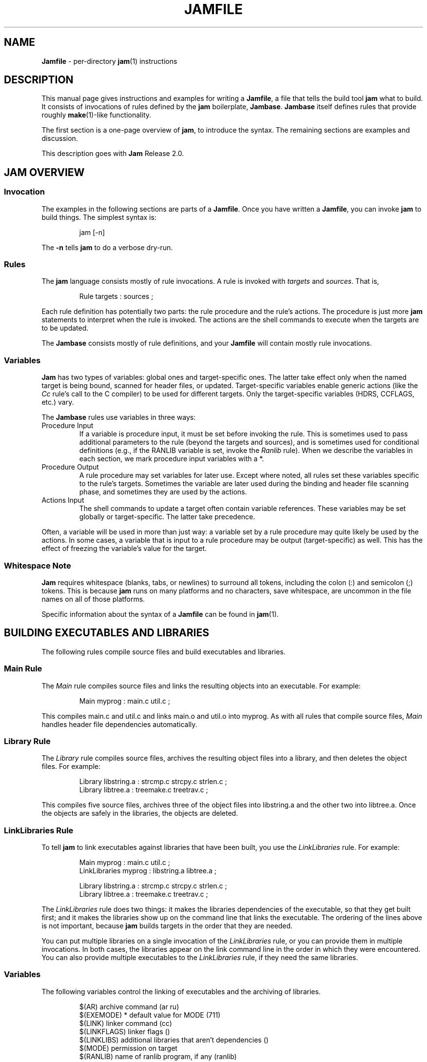 .TH JAMFILE 5 "15 January 1995"
.de BB
.RS
.PP
.ft CW
.na
.nf
..
.de BE
.RE
.ft R
.fi
.ad
..
.de XB
For example:
.BB
..
.de XE
.BE
..
.SH NAME
\fBJamfile\fR \- per-directory \fBjam\fR(1) instructions
.SH DESCRIPTION
.PP
This manual page gives instructions and examples for writing a
\fBJamfile\fR, a file that tells the build tool \fBjam\fR what to
build.  It consists of invocations of rules defined by the \fBjam\fR
boilerplate, \fBJambase\fR.  \fBJambase\fR itself defines rules that
provide roughly \fBmake\fR(1)-like functionality.
.PP
The first section is a one-page overview of \fBjam\fR, to introduce the
syntax.  The remaining sections are examples and discussion.
.PP
This description goes with \fBJam\fR Release 2.0.
.SH JAM OVERVIEW
.SS Invocation
.PP
The examples in the following sections are parts of a \fBJamfile\fR.
Once you have written a \fBJamfile\fR, you can invoke \fBjam\fR to
build things.  The simplest syntax is:
.BB
jam [-n]
.BE
.PP
The \fB-n\fR tells \fBjam\fR to do a verbose dry-run.
.SS Rules
.PP
The \fBjam\fR language consists mostly of rule invocations.  A rule is
invoked with \fItargets\fR and \fIsources\fR.  That is,
.BB
Rule targets : sources ;
.BE
.PP
Each rule definition has potentially two parts: the rule procedure
and the rule's actions.  The procedure is just more \fBjam\fR
statements to interpret when the rule is invoked.  The actions are
the shell commands to execute when the targets are to be updated.
.PP
The \fBJambase\fR consists mostly of rule definitions, and your
\fBJamfile\fR will contain mostly rule invocations.
.SS Variables
.PP
\fBJam\fR has two types of variables: global ones and target-specific
ones.  The latter take effect only when the named target is being
bound, scanned for header files, or updated.  Target-specific variables
enable generic actions (like the \fICc\fR rule's call to the C
compiler) to be used for different targets.  Only the target-specific
variables (HDRS, CCFLAGS, etc.) vary.
.PP
The \fBJambase\fR rules use variables in three ways:
.IP "Procedure Input"
If a variable is procedure input, it must be set before invoking the
rule.  This is sometimes used to pass additional parameters to the rule
(beyond the targets and sources), and is sometimes used for conditional
definitions (e.g., if the RANLIB variable is set, invoke the
\fIRanlib\fR rule).  When we describe the variables in each section, we
mark procedure input variables with a *.
.IP "Procedure Output"
A rule procedure may set variables for later use.  Except where noted,
all rules set these variables specific to the rule's targets.
Sometimes the variable are later used during the binding and header
file scanning phase, and sometimes they are used by the actions.
.IP "Actions Input"
The shell commands to update a target often contain variable references.
These variables may be set globally or target-specific.  The latter take
precedence.
.PP
Often, a variable will be used in more than just way: a variable set by
a rule procedure may quite likely be used by the actions.  In some
cases, a variable that is input to a rule procedure may be output
(target-specific) as well.  This has the effect of freezing the
variable's value for the target.
.SS Whitespace Note
.PP
\fBJam\fR requires whitespace (blanks, tabs, or newlines) to surround
all tokens, including the colon (:) and semicolon (;)
tokens.  This is because \fBjam\fR runs on many platforms and no
characters, save whitespace, are uncommon in the file names on all of
those platforms.
.PP
Specific information about the syntax of a \fBJamfile\fR can be found in
\fBjam\fR(1).
.SH BUILDING EXECUTABLES AND LIBRARIES
.PP
The following rules compile source files and build executables and
libraries.
.SS Main Rule
.PP
The \fIMain\fR rule compiles source files and links the resulting
objects into an executable.
.XB
Main myprog : main.c util.c ;
.XE
.PP
This compiles main.c and util.c and links main.o and util.o into myprog.
As with all rules that compile source files, \fIMain\fR handles header file
dependencies automatically.
.SS Library Rule
.PP
The \fILibrary\fR rule compiles source files, archives the
resulting object files into a library, and then deletes the object
files.
.XB
Library libstring.a : strcmp.c strcpy.c strlen.c ;
Library libtree.a : treemake.c treetrav.c ;
.XE
.PP
This compiles five source files, archives three of the object files
into libstring.a and the other two into libtree.a.  Once the
objects are safely in the libraries, the objects are deleted.
.SS LinkLibraries Rule
.PP
To tell \fBjam\fR to link executables against libraries that have been
built, you use the \fILinkLibraries\fR rule.
.XB
Main myprog : main.c util.c ;
LinkLibraries myprog : libstring.a libtree.a ;

Library libstring.a : strcmp.c strcpy.c strlen.c ;
Library libtree.a : treemake.c treetrav.c ;
.XE
.PP
The \fILinkLibraries\fR rule does two things: it makes the libraries
dependencies of the executable, so that they get built first; and it
makes the libraries show up on the command line that links the
executable.  The ordering of the lines above is not important, because
\fBjam\fR builds targets in the order that they are needed.
.PP
You can put multiple libraries on a single invocation of the
\fILinkLibraries\fR rule, or you can provide them in multiple
invocations.  In both cases, the libraries appear on the link command
line in the order in which they were encountered.  You can also provide
multiple executables to the \fILinkLibraries\fR rule, if they
need the same libraries.
.SS Variables
.PP
The following variables control the linking of executables and the
archiving of libraries. 
.BB
$(AR)              archive command (ar ru)
$(EXEMODE)       * default value for MODE (711)
$(LINK)            linker command (cc)
$(LINKFLAGS)       linker flags ()
$(LINKLIBS)        additional libraries that aren't dependencies ()
$(MODE)            permission on target
$(RANLIB)          name of ranlib program, if any (ranlib)
.BE
.PP
\fIMain\fR sets a target-specific MODE to the current value of $(EXEMODE).
.PP
The difference between and the arguments to \fILinkLibraries\fR
and the value of $(LINKLIBS) is that the former are expected to be
real, buildable libraries, while the latter are just handed without
inspection to the $(LINK) command.  The ordering on the link
command line is first \fILinkLibraries\fR and then $(LINKLIBS).
.XB
Main xprog : xprog.c ;
LinkLibraries xprog : libxutil.a ;
LINKFLAGS on xprog = -Bstatic ;
LINKLIBS on xprog = -lXext -lX11 ;

Library libxutil.a : xtop.c xbottom.c xutil.c ;
.XE
.PP
This example uses the \fBjam\fR syntax "variable \fIon\fR target" to
set a target-specific variable.  In this way, only xprog will be linked
with these special $(LINKFLAGS) and $(LINKLIBS), even if other
executables were going to be built by the same \fBJamfile\fR.  The
actual link command line would look like this:
.BB
cc -Bstatic -o xprog xprog.o libuxtil.a -lXext -lX11
.BE
.PP
Note that the default link command is cc.
.SH COMPILING
.PP
Compiling of source files occurs normally as a byproduct of the
\fIMain\fR or \fILibrary\fR rules.  If you want to control the
compiling process with finer granularity, you can use the rules
described here.  \fIMain\fR and \fILibrary\fR use these rules.
.SS Objects Rule
.PP
The \fIMain\fR or \fILibrary\fR rules call the \fIObjects\fR rule on each of
their source files.  You can also call \fIObjects\fR directly.
.XB
Objects a.c b.c c.c ;
.XE
.PP
This compiles a.c into a.o, b.c into b.o, etc.
.SS Object Rule
.PP
\fIObjects\fR gets its work done by calling the \fIObject\fR rule on
each of the source files, making the assumption that the object name
itself will be the source file name, with the suffix replaced
appropriately.  To compile a single source file directly, use the
\fIObject\fR rule.
.XB
Object foo.o : foo.c ;
.XE
.PP
The \fIObject\fR rule doesn't require that the object name bear any
relationship to the source.  It is thus possible to compile the same
file into different objects.
.XB
Object a.o : foo.c ;
Object b.o : foo.c ;
Object c.o : foo.c ;
.XE
.PP
This compiles foo.c (three times) into a.o, b.o, and c.o.  Later examples
show how this is useful.
.PP
The \fIObject\fR rule looks at the suffix of the source file and calls
the appropriate rules to do the actual compiling.  This invariably
involves a call to the \fICc\fR to turn the .c into a .o, but may also
require a call to other rules to turn the source file into a .c.
Thus the \fIObject\fR rule is responsible for the generation of an
object file from any type of source.
.XB
Object grammar.o : grammar.y ;
Object scanner.o : scanner.l ;
Object fastf.o : fastf.f ;
Object util.o : util.c ;
.XE
.PP
In addition to calling the compiling rule, \fIObject\fR sets up a bunch
of variables specific to the source and target files.  These are discussed
below.
.SS Cc, C++, Yacc, Lex, Fortran, As, etc. Rules
.PP
The \fIObject\fR calls compiling rules specific to the suffix of the
source file.  Because the extra work done by the \fIObject\fR rule, it
is not always useful to call the compiling rules directly.  But the
adventurous user might attempt it. 
.XB
Yacc grammar.c : grammar.y ;
Lex scan.c : scan.l ;
Cc prog.o : prog.c ;
.XE
.PP
These examples individually run \fByacc\fR(1), \fBlex\fR(1), and the
C compiler on their sources.
.SS UserObject Rule
Any files with suffixes not understood by the \fIObject\fR rule are
passed to the \fIUserObject\fR rule.  The default definition of
\fIUserObject\fR simply emits a warning that the suffix is not understood.
This rule definition is intended to be replaced with one that
recognizes the suffix. 
.XB
rule UserObject
{
    switch $(>)
    {
    case *.s    : As $(<) : $(>) ;
    case *      : ECHO "unknown suffix on" $(>) ;
    }
}

rule As
{
    DEPENDS $(<) : $(>) ;
}

actions As
{
    as -o $(<) $(>)
}

Library libsys.a : alloca.s memcpy.s ;
.XE
.PP
It should be mentioned that this example is contrived, in that the \fB.s\fR
suffix is already handled by \fIObject\fR.
.SS LibraryFromObjects Rule
.PP
Sometimes the \fILibrary\fR rule's straightforward compiling of source
into object modules to be archived isn't flexible enough.  The
\fILibraryFromObjects\fR rule does the archiving (and deleting) job
of the \fILibrary\fR rule, but not the compiling.  The user can make
use of the \fIObjects\fR or \fIObject\fR rule for that.
.XB
LibraryFromObjects libfoo.a : max.o min.o ;
Object max.o : maxmin.c ;
Object min.o : maxmin.c ;
ObjectCcFlags max.o : -DUSEMAX ;
ObjectCcFlags min.o : -DUSEMIN ;
.XE
.PP
This compiles the same source file into two different objects, with
different compile flags, and archives them.  The
\fIObjectCcFlags\fR rule is described shortly.
.SS MainFromObjects Rule
.PP
Similar to \fILibraryFromObjects\fR, \fIMainFromObjects\fR does the linking
part of the \fIMain\fR rule, but not the compiling.
.XB
MainFromObjects w : w.o ;
MainFromObjects uptime : uptime.o ;
Object w.o : uptime.c ;
Object uptime.o : uptime.c ;
ObjectCcFlags w.c : -DW_CODE ;
.XE
.PP
This compiles two different programs, w and uptime, from the same
source file with different C compiler flags.  Another use of
\fIMainFromObjects\fR is when there are no objects at all, and
everything is to be loaded from libraries.
.XB
MainFromObjects testprog ;
LinkLibraries testprog : libprog.a ;
Library libprog.a : main.c util.c ;
.XE
This generates a link command that looks like this:
.BB
cc -o testprog libprog.a
.BE
.PP
Linking purely from libraries is something that doesn't work everywhere:
it depends on the symbol "main" being undefined when the linker encounters
the library that contains the definition of "main". 
.SS Variables
.PP
The following variables control the compiling of source files.
.BB
$(C++)              The C++ Compiler (gcc)
$(C++FLAGS)       * C++ compiler flags()
$(CC)               The C Compiler (cc)
$(CCFLAGS)        * C compiler flags()
$(HDRS)           * non-standard header directories ()
$(LEX)              The Lex program (lex)
$(OPTIM)            optimization flag, if desired (-O)
$(STDHDRS)        * standard header directories (/usr/include)
$(SUBDIRC++FLAGS) * Per-directory C++FLAGS
$(SUBDIRCCFLAGS)  * Per-directory CCFLAGS
$(SUBDIRHDRS)     * Per-directory HDRS
$(YACC)             The Yacc program (yacc -d)
.BE
.PP
The \fICc\fR rule sets a target-specific $(CCFLAGS) to the current
value of $(CCFLAGS) and $(SUBDIRCCFLAGS).  Similarly for the \fIC++\fR
rule.  The \fIObject\fR rule sets a target-specific $(HDRS) to the
current value of $(HDRS) and $(SUBDDIRHDRS).
.PP
$(CC), $(C++), $(CCFLAGS), $(C++FLAGS), $(OPTIM), and $(HDRS) all affect
the compiling of C and C++ files.  $(OPTIM) is separate from $(CCFLAGS)
and $(C++FLAGS) so they can be set independently.
.PP
$(HDRS) lists the directories to search for header files, and it is
used in two ways: first, it is passed to the C compiler (with the flag
\fB-I\fR prepended); second, it is used by \fIHdrRule\fR to locate the
header files whose names were found when scanning source files.
$(STDHDRS) lists the header directories that the C compiler already
knows about.  It does not need passing to the C compiler, but is used
by \fIHdrRule\fR.
.PP
Note that these variables, if set as target-specific variables, must be
set on the target, not the source file.  The target file in this case
is the object file to be generated.
.XB
Library libximage.a : xtiff.c xjpeg.c xgif.c ;

HDRS on xjpeg.o = /usr/local/src/jpeg ;
CCFLAGS on xtiff.o = -DHAVE_TIFF ;
.XE
.PP
This can be done more easily with the rules that follow.
.SS ObjectCcFlags, ObjectC++Flags, ObjectHdrs Rules
.PP
$(CCFLAGS), $(C++FLAGS) and $(HDRS) can be manipulated directly, but there are
rules that allow these variables to be set by referring to the original
source file name, rather than to the derived object file name.
\fIObjectCcFlags\fR adds object-specific flags to the $(CCFLAGS) variable,
\fIObjectC++Flags\fR adds object-specific flags to the $(C++FLAGS) variable,
and \fIObjectHdrs\fR add object-specific directories to the $(HDRS)
variable.
.XB
Main xviewer : viewer.c ;
ObjectCcFlags viewer.c : -DXVERSION ;
ObjectHdrs viewer.c : /usr/include/X11 ;
.XE
.PP
Actually, the file suffix (\fB.c\fR in this case) is ignored: the
rules know to refer to the object.
.SS SubDirCcFlags, SubDirC++Flags, SubDirHdrs Rules
.PP
These rules set the values of $(SUBDIRCCFLAGS), $(SUBDIRC++FLAGS) and
$(SUBDIRHDRS), which are used by the \fICc\fR, \fIC++\fR, and
\fIObject\fR rules when setting the target-specific values for
$(CCFLAGS), $(C++FLAGS) and $(HDRS).  The \fISubDir\fR rule clears
these variables out, and thus they provide directory-specific values of
$(CCFLAGS), $(C++FLAGS)  and $(HDRS).
.XB
SubDir TOP src util ;

SubDirHdrs $(TOP)/src/hdr ;
SubDirCcFlags -DUSE_FAST_CODE ;
.XE
.SH HEADER FILE PROCESSING
.PP
One of the functions of the \fIObject\fR rule is to scan source files
for (C style) header file inclusions.  To do so, it sets the
\fBjam\fR-special variables $(HDRSCAN) and $(HDRRULE) as
target-specific variables for the source file.  The presence of these
variables triggers a special mechanism in \fBjam\fR for scanning a file
for header file inclusions and invoking a rule with the results of the
scan.  The $(HDRSCAN) variable is set to an \fBegrep\fR(1) pattern that
matches "#include" statements in C source files, and the $(HDRRULE)
variable is set to the name of the rule that gets invoked as such:
.BB
$(HDRRULE) source-file : included-files ;
.BE
.PP
This rule is supposed to set up the dependencies between the source
file and the included files.  The \fIObject\fR rule uses
\fIHdrRule\fR to do the job.  \fIHdrRule\fR itself expects another
variable, $(HDRSEARCH), to be set to the list of directories where the
included files can be found.  \fIObject\fR does this as well, setting
$(HDRSEARCH) to $(HDRS) and $(STDHDRS).
.PP
The header file scanning occurs during the "file binding" phase of
\fBjam\fR, which means that the target-specific variables (for the
source file) are in effect.  To accomodate nested includes, one of the
\fIHdrRule\fR's jobs is to pass the target-specific values of
$(HDRRULE), $(HDRSCAN), and $(HDRSEARCH) onto the included files, so
that they will be scanned as well.
.SS HdrRule Rule
.PP
\fIHdrRule\fR can be invoked directly, but it is most usable as the
boilerplate in a user-defined $(HDRRULE).
.XB
Main mkhdr : mkhdr.c ;
Main ugly : ugly.c ;

HDRRULE on ugly.c = BuiltHeaders ;

rule BuiltHeaders
{
        DEPENDS $(>) : mkhdr ;
        HdrRule $(<) : $(>) ;
}
.XE
.PP
This example just says that the files included by "ugly.c" are generated
by the program "mkhdr", which can be built from "mkhdr.c".  By calling
\fIHdrRule\fR at the end of \fIBuiltHeaders\fR, all the gadgetry of
\fIHdrRule\fR takes effect and it doesn't need to be duplicated.
.SS Variables
.PP
The complete list of variables used by the \fIHdrRule\fR coterie are:
.BB
$(HDRPATTERN)    * scan pattern for $(HDRSCAN) (ugly egrep expression)
$(HDRRULE)         scan rule, when set activates scanning (HdrRule)
$(HDRS)          * non-standard directories for headers ()
$(HDRSCAN)         scan pattern when actually scanning ($(HDRPATTERN))
$(HDRSEARCH)       search list for HdrRule ($(HDRS) $(STDHDRS))
$(STDHDRS)       * standard directories for headers (/usr/include)
.BE
.PP
The \fIObject\fR rule sets HDRRULE and HDRSCAN specifically for the
source files to be scanned, rather than globally.  If they were set
globally, \fBjam\fR would attempt to scan all files, even library
archives and executables, for header file inclusions.  That would
be slow and probably not yield desirable results.
.SH COPYING FILES
.SS File Rule
The \fIFile\fR rule copies one file to another.
The target name needn't bear any relationship to the source name.
.XB
File $(DESTDIR)/foo : bar ;
.XE
.SS Bulk Rule
The \fIBulk\fR rule is a shorthand for many invocations of the \fIFile\fR
rule when all files are going to the same directory.
.XB
Bulk /usr/local/lib/grob : grobvals.txt grobvars.txt ;
.XE
.SS HardLink Rule
The \fIHardLink\fR rule makes a hard link (using \fBln\fR(1)) from the
source to the target, if there isn't one already.
.XB
HardLink config.h : config.h.dist ;
.XE
.SS Shell Rule
The \fIShell\fR rule is like the \fIFile\fR rule, except that it makes
sure the first line of the target is "#!/bin/sh" and sets the permission
to make the file executable.
.XB
Shell /usr/local/bin/add : add.sh ;
.XE
.SS Variables
The following variables are used when copying files:
.BB
$(FILEMODE)      * default value for MODE for files (644)
$(SHELLHEADER)     first line of shell scripts (#!/bin/sh)
$(SHELLMODE)     * default value for MODE for shell scripts (755)
$(MODE)            permission on target
.BE
.PP
\fIFile\fR and \fRShell\fR sets a target-specific MODE to the current value
of $(FILEMODE) or $(SHELLMODE), respectively.
.XB
Shell /usr/local/bin/add : add.awk ;
SHELLHEADER on /usr/local/bin/add = "#!/bin/awk -f" ;
.XE
.PP
This installs an \fBawk\fR(1) script.
.SH INSTALLING FILES
.SS InstallBin Rule
.PP
\fIInstallBin\fR calls \fBinstall\fR(1) to install executables in
the target directory.  $(BINDIR) is set to /usr/local/bin for convenience.
.XB
Main add : add.c ;
Main sub : sub.c ;
InstallBin $(BINDIR) : add sub ;
.XE
.SS InstallLib Rule
\fIInstallLib\fR calls \fBinstall\fR(1) to install files in the target
directory.  $(LIBDIR) is set to /usr/local/lib for convenience.
.XB
InstallLib $(LIBDIR) : bighelp.txt ;
.XE
.SS InstallMan Rule
.PP
\fIInstallMan\fR calls \fBinstall\fR(1) to install manual pages in
the appropriate subdirectories of the target directory.  $(MANDIR)
is set to /usr/local/man for convenience.
.XB
InstallMan $(MANDIR) : add.1 sub.1 bigfile.8 ;
.XE
.SS InstallShell Rule
.PP
\fIInstallShell\fR calls \fBinstall\fR(1) to install shell scripts in
the target directory.
.XB
Shell bugs : bugs.sh ;
InstallShell $(BINDIR) : bugs ;
.XE
.PP
The difference between \fIShell\fR and \fIInstallShell\fR is not much: they
both copy the source to the target.  The former also makes
sure the script begins with the magic string "#!/bin/sh"; the latter uses
\fBinstall\fR(1) for the copy.
.SS MkDir Rule
.PP
All the \fIInstall\fR rules invoke the \fIMkDir\fR rule to create the
directory for the target file.  \fIMkDir\fR recursively invokes itself
on its parent directory, to make sure the whole path gets created.
\fIMkDir\fR marks directories with the built-in rule \fINOUPDATE\fR,
which tells \fBjam\fR not to update a target once it exists.  In that
way, the contents of the install directory can depend on the existence
of the install directory itself, and thus the directory will be made
before its contents are installed.  You can call \fIMkDir\fR directly.
.XB
File /usr/local/bin/junky : junky ;
DEPENDS /usr/local/bin/junky : /usr/local/bin ;
MkDir /usr/local/bin ;
.XE
.PP
This says that /usr/local/bin must be created before /usr/local/bin/junky
can be built.  Needless to say, \fBjam\fR can't do much if you don't have
permissions to create directories along the path.
.SS Variables
.PP
The following variables control the installation rules:
.BB
$(BINDIR)          InstallBin directory (/usr/local/bin)
$(LIBDIR)          InstallLib directory (/usr/local/lib)
$(MANDIR)          InstallMan directory (/usr/local/man)
$(INSTALL)         The install program; uses cp if not set (install)
$(FILEMODE)      * default MODE for InstallLib, InstallMan (644)
$(EXEMODE)       * default MODE for InstallBin (711)
$(SHELLMODE)     * default MODE for InstallShell (755)
$(MODE)            permission on target
$(MKDIR)           Program for creating a directory (mkdir)
.BE
.PP
The \fIInstall\fR rules set a target-specific MODE to the current value
of $(FILEMODE), $(EXEMODE), or $(SHELLMODE), depending on which \fIInstall\fR
rule was invoked.
.PP
The directory variables are just defined for convenience: they must
be passed as the target to the appropriate \fIInstall\fR rule.
The $(INSTALL) and mode variables must be set (globally) before
calling the \fIInstall\fR rules in order to take effect.
.SH HANDLING DIRECTORY TREES
.PP
\fBJam\fR can build large projects spread across many directories in
one pass, tracking the relationships among all files.  It doesn't
require the user to change the invocations of normal rules like
\fIMain\fR, \fILibrary\fR, etc. to use non-local pathnames:  these
rules continue to refer to files in the directory of the
\fBJamfile\fR.  This section describes the rules and
variables which support this.
.PP
To build a whole directory tree at a time, the user must do three
things:
.IP 1.
Set an environment variable pointing to the root directory of the
source tree.  The root variable's name is left up to the user, but in these
examples we use TOP.
.IP 2.
Place at the root of the tree a file named \fBJamrules\fR.  (This file
can alternately be named by the variable $(xxxRULES), where xxx is the
name of the root variable).  This file could be empty, but in practice
it contains user-provided rules and variable definitions that are
shared throughout the tree.  Examples of such definitions are library
names, header directories, install directories, compiler flags, etc.
This file is good candidate for automatic customizing with
\fBautoconf\fR(GNU).
.IP 3.
Preface the \fBJamfile\fR in each directory with an invocation of
the \fISubDir\fR rule.
.SS SubDir Rule
.PP
The \fISubDir\fR rule does two things:
.IP 1.
It reads in the \fBJamrules\fR at the root of the tree, if that file
hasn't already been read in by a previous invocation of \fISubDir\fR.
.IP 2.
It sets a few variables that tell \fBjam\fR the name of the
\fBJamfile\fR's directory, so that \fBjam\fR may find source files that
are named local to the \fBJamfile\fR's directory.
.PP
The \fISubDir\fR rule takes as its first argument the root variable's
name and takes as subsequent arguments the directory names leading from
the root to the directory of the current \fBJamfile\fR.  Note that the
name of the subdirectory is given as individual elements:  the
\fISubDir\fR rule does not use system-specific directory name syntax.
.PP
The \fISubDir\fR rule must be invoked before any rules that refer to
the contents of the directory - it is best to put it at the top of each
\fBJamfile\fR.
.XB
# Mondo src/util directory.

SubDir TOP src util ;

Main $(TOP)/bin/testutil : test.c ;

LinkLibraries $(TOP)/bin/testutil : $(TOP)/lib/libutil.a ;

Library $(TOP)/lib/libutil.a : gadgets.c gizmos.c widgets.c ;
.XE
.PP
This compiles four files in $(TOP)/src/util, archives three of the
objects into libutil.a, and links the whole thing into $(TOP)/bin/testutil.
.SS SubInclude Rule
.PP
The \fISubInclude\fR rule sources the \fBJamfile\fR from the named
subdirectory.  Its arguments are in the same format as \fISubDir\fR's, and
its only reason for being is to allow including a subdirectory
\fBJamfile\fR without having to use system-specific directory name
syntax.
.PP
The recommended practice is only to include one level of subdirectories
at a time, and let the \fBJamfile\fR in each subdirectory include its
own subdirectories.  This allows a user to sit in any arbitrary directory
of the source tree and build that subtree.
.XB
# Top level Jamfile for mondo project. 
#
# $(TOP) points to root of mondo tree (set in environment).

SubInclude TOP src ;   
SubInclude TOP man ;
SubInclude TOP misc ;
SubInclude TOP util ;
.XE
.PP
If a directory has both subdirectories of its own as well as files that
need building, the \fISubIncludes\fR should be either before the
\fISubDir\fR rule or be at the end of the \fBJamfile\fR - \fInot\fR
between the \fISubDir\fR and other rule invocations.
.XB
# Mondo src code.

SubDir TOP src ;

Main mondo : mondo.c ;
LinkLibraries mondo : $(TOP)/lib/libmisc.a $(TOP)/lib/libutil.a ;

SubInclude TOP src misc ;
SubInclude TOP src util ;
.XE
.SS Variables
The following variables are used when \fBjam\fR spans multiple directories:
.BB
$(LOCATE_TARGET)   Directory to place targets.
$(SEARCH_SOURCE)   Directory to find sources.
$(SOURCE_GRIST)    Something to perturb source file names.
.BE
.PP
\fISubDir\fR sets $(LOCATE_TARGET) and $(SEARCH_SOURCE) to be the
directory given to \fISubDir\fR.  These variables are used extensively
by rules in \fBJambase\fR: most rules that generate targets (like
\fIMain\fR, \fIObject\fR, etc.) set $(LOCATE) to be $(LOCATE_TARGET)
for the targets they generate, and rules that use sources (most all of
them) set $(SEARCH) to be $(SEARCH_SOURCE) for the sources they use.
.PP
$(LOCATE) and $(SEARCH) are better explained in \fBjam\fR(1), but in
brief they tell \fBjam\fR where to create new targets and where to find
existing ones, respectively.
.PP
\fISubDir\fR sets $(SOURCE_GRIST) to be a value derived from the
directory name.  $(SOURCE_GRIST) is used by the rules that take
source files to perturb file names in different directories that
would otherwise be the same.
.PP
It should be noted that the user can set these variables independently
of \fISubDir\fR, or after it.  The most profitable example is setting
$(LOCATE_TARGET) to be a directory outside the source tree: in this
case, \fBjam\fR can build into a target directory (tree) without ever
modifying the source tree.
.SS VMS Notes
.PP
On VMS, the logical name table is not imported as is the environment
on UNIX.  To use the \fISubDir\fR and related rules, you must
set the value of the variable that names the root directory.
.XB
TOP = USR_DISK:[JONES.SRC] ;

SubInclude TOP util ;
.XE
.PP
The variable must have a value that looks like a directory or device.
If you choose, you can use a concealed logical.
.XB
TOP = TOP: ;

SubInclude TOP util ;
.XE
.PP
The \fB:\fR at the end of TOP makes the value of $(TOP) look like a
device name, which \fBjam\fR respects as a directory name and will use
when trying to access files.  TOP must then be defined from DCL:
.BB
$ define/job/translation=concealed TOP DK100:[USERS.JONES.SRC.]
.BE
.PP
Note three things: the concealed translation allows the logical to be
used as a device name; the device name in the logical (here DK100)
cannot itself be concealed logical (VMS rules, man); and the directory
component of the definition must end in a period (more VMS rules).
.SH MISCELLANEOUS RULES
.SS Clean Rule
.PP
The \fIClean\fR rule has only a simple action: to delete all of its
sources.  It is normally invoked with generated files as sources, so
that they can be cleaned out.  \fIClean\fR must invoked with a target
as well, as different sets of files might be cleaned on with different
targets.  To actually remove the files to be cleaned, you invoke
\fBjam\fR with the target name on the command line.
.XB
Clean zap : junk1 junk2 junk3 ;
.XE
.PP
Saying "\f(CWjam zap\fP" would cause it to delete junk1, junk2, and junk3.
.PP
All rules listed in this manual page that generate targets, except the
\fIInstall\fR rules, invoke the following \fIClean\fR rule:
.BB
Clean clean : $(<) ;
.BE
The \fIInstall\fR rules invoke the following:
.BB
Clean uninstall : $(<) ;
.BE
.PP
Thus a "\f(CWjam uninstall\fP" removes anything created with the \fIInstall\fR
rules, and a "\f(CWjam clean\fP" removes anything created by the other rules
listed in this manual page.  It should be noted that \fBjam\fR's cleaning
mechanism gets rid of exactly the files it created, not miscellaneous junk
left around by the user.
.PP
Given user-defined targets, the \fIClean\fR rule can selectively
remove other generated files.
.XB
rule M4
{
        # File depends on it's m4 source

        DEPENDS $(<) : $(>) ;

        Clean m4clean : $(<) ;
}

actions M4
{
        m4 < $(>) > $(<)
}
.XE
.PP
Here a "\f(CWjam m4clean\fR" would remove all files created by \fBm4\fR.
.SS RmTemps Rule
.PP
Some intermediate files are meant to be temporary.  The \fIRmTemps\fR
rule marks such files with the \fITEMPORARY\fR rule, and then deletes
them after they are used.  To delete them only when they are finished
being used, \fIRmTemps\fR must be the last rule (with actions) invoked on
the target that uses the temporary files, and the sources to
\fIRmTempts\fR must be the temporary files themselves.
.XB
SpecialUserRuleA foo : bar ;
SpecialUserRuleB ola : foo ;
RmTemps ola : foo ;
.XE
.PP
This says: build "foo" using \fISpecialUserRuleA\fR and "ola"
using \fISpecialUserRuleB\fR.  Once that is done, remove "foo".
.SH SPECIAL TARGETS
.PP
\fBJam\fR has only one special target: \fIall\fR, which it tries
to build if no targets are on the command line.  \fBJambase\fR defines
several special targets which are dependencies of \fIall\fR:
.BB
all             - parent of first, shell, files, lib, exe
first           - first dependency of 'all', for potential initialization
shell           - parent of all Shell targets
files           - parent of all File targets
lib             - parent of all Library targets
exe             - parent of all Main target
dirs            - parent of all MkDir targets
clean           - removes all Shell, File, Library, and Main targets
uninstall       - removes all Install targets
.BE
.PP
\fBJambase\fR marks all of these targets with \fBjam\fR's \fINOTFILE\fR
attribute, meaning that they aren't to be found in the filesystem.  You
can build selected components by giving \fIshell\fR, \fIfiles\fR,
\fIlib\fR, \fIexe\fR, or \fIdirs\fR as targets on the command line.
You can remove the files that \fBjam\fR built giving \fIclean\fR and
\fIuninstall\fR as targets.  And you can arrange for \fBjam\fR to run
initialization commands by putting actions on the target \fIfirst\fR.
.XB
actions Initialize
{
	ECHO "This is a test of the jam initialization system."
}

Initialize first ;
.XE
.PP
This only gets run if \fBjam\fR is invoked with the \fIall\fR or \fIfirst\fR
targets, or no target at all.
.SH JAM BUILT-IN RULES AND VARIABLES
.PP
This section discusses \fBjam\fR's built-in rules and variables.   They
are described in \fBjam\fR(1) more precisely.  Built-in rules are
uppercase, as opposed to the mixed-case rules defined by
\fBJambase\fR.  These built-in rules, along with the other \fBjam\fR
syntax for manipulating variables, provide the foundation upon which
the \fBJambase\fR is built.  A \fBJamfile\fR, or (more likely) a
\fBJamrules\fR (q.v.), can make use of these built-in rules and
variables as well.
.SS DEPENDS, INCLUDES Rules
.PP
Two rules build the dependency graph.  \fIDEPENDS\fR simply makes
its sources dependencies of its targets.  \fIINCLUDES\fR makes its
sources dependencies of anything of which its targets are
dependencies.  This reflects the dependencies that arise when one
source file includes another: the object built from the source file
depends both on the original and included source file, but the two
sources files don't depend on each other.
.XB
DEPENDS foo.o : foo.c ;
INCLUDES foo.c : foo.h ;
.XE
.PP
Both "foo.c" and "foo.h" become dependencies of "foo.o" in this example.
.SS ALWAYS, LEAVES, NOCARE, NOTFILE, NOUPDATE, TEMPORARY Rules
.PP
Six rules mark targets so that \fBjam\fR treats them differently
during its target binding and updating phase.  Normally, \fBjam\fR
updates a target if it is missing, if its filesystem modification time
is older than any of its dependencies (recursively), or if any of its
dependencies are being updated.  This basic behavior can be changed by
invoking the following rules with the target name as the rule's
target:
.PP
The \fIALWAYS\fR rule causes its targets to be always updated.  This is
used for the \fIclean\fR and \fIuninstall\fR targets, as they have no
dependencies and would otherwise appear never to need building.  It is
best applied to targets that are also \fINOTFILE\fR targets, but it
can also be used to force a real file to be updated as well.
.PP
The \fINOCARE\fR rule causes \fBjam\fR to ignore its targets if they
can't be found and have no updating actions.  Normally, \fBjam\fR
issues a warning about a target that can't be built and then refuses to
build anything that depends on that target.  The \fIHdrRule\fR uses
\fINOCARE\fR on the header file names found during header file
scanning, to let \fBjam\fR know that the included files may not exist.
For example, if a #include is within an #ifdef, the included file may
not actually be around.
.PP
The \fINOTFILE\fR rule marks its targets as being pseudo targets, that
is, targets that aren't really files.  The actions on such a target are
only executed if the target's dependencies are updated, or if the target
is also marked with \fIALWAYS\fR.  The \fIall\fR and \fIclean\fR
targets are examples of such targets.
.PP
The \fINOUPDATE\fR rule causes \fBjam\fR to ignore the modification
time of the target.  This has two effects:  first, once the target has
been created it will never be updated; second, manually updating target
will not cause other targets to be updated.  This rule is applied to
directories by the \fIMkDir\fR rule, because \fIMkDir\fR only cares
that the target directory exists, not when it has last been updated.
.PP
The \fITEMPORARY\fR rule allows for targets to be deleted after they
are generated.  If \fBjam\fR sees that a temporary target is missing,
it will use the target's parent's time when determining if the target
needs updating.  Object files that are also archived in a library are
marked as such, so that they can be deleted after they are archived.
.PP
The \fILEAVES\fR rule makes each of the targets depend only on its
"leaf" dependencies.  This makes it immune to its dependencies being
updated, as the "leaf" dependencies are those without their own
dependencies and without updating actions.  This allows a target to be
updated only if original source files change.
.SS ECHO, EXIT Rules
.PP
These two rules help during the \fBJamfile\fR compiling phase.
The \fIECHO\fR rule just echoes its targets to the standard output.
The \fIEXIT\fR rule does the same and then does a brutal, fatal exit of
\fBjam\fR.
.SS SEARCH, LOCATE Variables
.PP
These two variables control the binding of target names to real files:
they indicate what path name is to be prepended to the target name to
get to the real file.  $(SEARCH) provides a list of directories along
which \fBjam\fR scans looking for a target.  $(LOCATE) overrides
$(SEARCH), indicating the directory where the target must be.
Normally, $(SEARCH) is set for existing targets while $(LOCATE) is set
for the targets which \fBjam\fR must build.  If neither $(SEARCH) nor
$(LOCATE) are set, or if the name of the target is a rooted file name
(i.e. on UNIX beginning with "/"), then the file name is assumed to be
the target name.
.PP
Both $(SEARCH) and $(LOCATE) should be set target-specific and not
globally.  If they were set globally, \fBjam\fR would use them for all
file binding - including looking for the \fIJamfile\fR, and this is not
likely to produce sane results.  All of the rules defined in
\fBJambase\fR (and described in this document) set $(SEARCH) and
$(LOCATE) to sensible values for sources they are looking for and
targets they create, respectively.  These values are usually
$(SEARCH_SOURCE) and $(LOCATE_TARGET), described above in the section
describing variables use when building whole directory trees.  The header
file processing rule \fIHdrRule\fR sets $(SEARCH) for header files
to be $(HDRS).
.PP
When writing your own rules, especially ones not built upon those in
\fBJambase\fR, you may need to set $(SEARCH) or $(LOCATE) directly.
Most often you'll set them to the prevailing value of $(SEARCH_SOURCE)
or $(LOCATE_TARGET).  The best examples are those in \fBJambase\fR.
.SS HDRSCAN, HDRRULE Variables
.PP
These two variable control header file scanning.  The first is an
\fBegrep\fR(1) pattern, with ()'s surrounding the file name, used to
find file inclusion statements in source files.  The second is the
name of a rule to invoke with the results of the scan: the scanned
file is the target, the found files are the sources.  This is the only
place where \fBjam\fR invokes a rule through a variable setting.
.PP
Both $(HDRSCAN) and $(HDRRULE) must be set for header file scanning to
take place, and they should be set target-specific and not globally.
If they were set globally, all files, including executables and libraries,
would be scanned for header file include statements.
.PP
The scanning for header file inclusions is not exact, but it is at
least dynamic.  That is, there is no need to run something like
\fBmakedepend\fR(GNU) to create a static dependency file.  Because
\fBjam\fR uses regular expressions to find include files, it can't
know when an include is within #ifdefs or other conditional logic.  To
make up for this, \fIHdrRule\fR applies the \fINOCARE\fR rule to each
header file, just in case it is bogus.  Also, regular expressions only
work where the included file name is literally in the source file.
They can't handle languages that allow including files using variable
names (as \fBjam\fR's own langauge does).
.SS JAMSHELL Variable (Unix Only)
.PP
When \fBjam\fR executes a rule's action block, it forks and
execs a shell, passing the action block as an argument to the shell.
The invocation of the shell is controlled by $(JAMSHELL), whose default
value is:
.BB
JAMSHELL = /bin/sh -c % ;
.BE
.PP
The \fB%\fR is replaced with the text of the action block. 
.PP
On UNIX \fBjam\fR can build targets in parallel, as long as the
dependencies among files are properly spelled out and actions don't
create fixed named files in the current directory.  (If either of those
two provisions are violated, \fBjam\fR can trip over itself when
building in parallel things which just happen to build OK sequentially.)
When building in parallel, \fBjam\fR simply forks off more than
one shell at a time.
.PP
\fBJam\fR does not directly support building in parallel across
multiple hosts, since that is heavily dependent on the local
environment.  To build in parallel across multiple hosts, you need to
write your own shell that provides access to the multiple hosts.
You then reset $(JAMSHELL) to reference it.
.PP
Just as \fBjam\fR expands a \fB%\fR to be the text of the rule's action
block, it expands a \fB!\fR to be the multi-process slot number.  The slot
number varies between 1 and the number of concurrent jobs permitted by
the \fB-j\fR flag given on the command line.  Armed with this, it is
possible to write a multiple host shell.
.XB
#!/bin/sh

# This sample JAMSHELL uses the SunOS on(1) command to execute
# a command string with an identical environment on another host.
#
# Set JAMSHELL = jamshell ! %
#
# where jamshell is the name of this shell file.
#
# This version handles up to -j6; after that they get executed
# locally.

case $1 in
1|4)	on winken sh -c "$2";;
2|5)	on blinken sh -c "$2";;
3|6)	on nod sh -c "$2";;
*)	eval "$2";;
esac
.XE
.SH SEE ALSO
\fBjam\fR(1), \fBJambase\fR(5)
